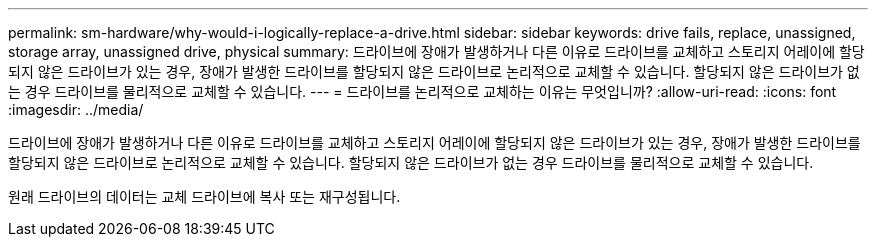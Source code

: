 ---
permalink: sm-hardware/why-would-i-logically-replace-a-drive.html 
sidebar: sidebar 
keywords: drive fails, replace, unassigned, storage array, unassigned drive, physical 
summary: 드라이브에 장애가 발생하거나 다른 이유로 드라이브를 교체하고 스토리지 어레이에 할당되지 않은 드라이브가 있는 경우, 장애가 발생한 드라이브를 할당되지 않은 드라이브로 논리적으로 교체할 수 있습니다. 할당되지 않은 드라이브가 없는 경우 드라이브를 물리적으로 교체할 수 있습니다. 
---
= 드라이브를 논리적으로 교체하는 이유는 무엇입니까?
:allow-uri-read: 
:icons: font
:imagesdir: ../media/


[role="lead"]
드라이브에 장애가 발생하거나 다른 이유로 드라이브를 교체하고 스토리지 어레이에 할당되지 않은 드라이브가 있는 경우, 장애가 발생한 드라이브를 할당되지 않은 드라이브로 논리적으로 교체할 수 있습니다. 할당되지 않은 드라이브가 없는 경우 드라이브를 물리적으로 교체할 수 있습니다.

원래 드라이브의 데이터는 교체 드라이브에 복사 또는 재구성됩니다.
